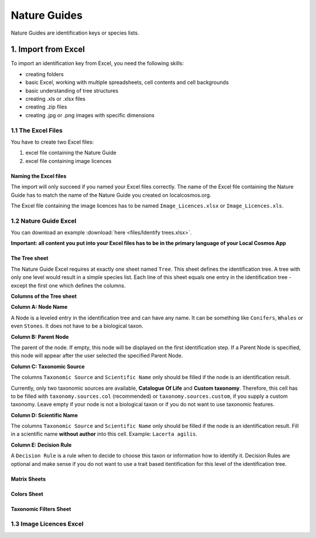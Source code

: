 *************
Nature Guides
*************

Nature Guides are identification keys or species lists.

1. Import from Excel
====================
To import an identification key from Excel, you need the following skills:

* creating folders
* basic Excel, working with multiple spreadsheets, cell contents and cell backgrounds
* basic understanding of tree structures
* creating .xls or .xlsx files
* creating .zip files
* creating .jpg or .png images with specific dimensions

1.1 The Excel Files
-------------------

You have to create two Excel files:

1. excel file containing the Nature Guide
2. excel file containing image licences

Naming the Excel files
^^^^^^^^^^^^^^^^^^^^^^

The import will only succeed if you named your Excel files correctly. The name of the Excel file containing the Nature Guide has to match the name of the Nature Guide you created on localcosmos.org.

+------------------------------------------+-------------------------------+
| Name of Nature Guide on localcosmos.org  | Name of Excel file            |
+==========================================+===============================+
| Identify trees                           | ``Identify trees.xls`` or     |
|                                          | ``Identify trees.xlsx``       |
+------------------------------------------+----------------------------- -+

The Excel file containing the image licences has to be named ``Image_Licences.xlsx`` or ``Image_Licences.xls``.


1.2 Nature Guide Excel
----------------------
You can download an example :download:`here <files/Identify trees.xlsx>`.

**Important: all content you put into your Excel files has to be in the primary language of your Local Cosmos App**

The Tree sheet
^^^^^^^^^^^^^^

The Nature Guide Excel requires at exactly one sheet named ``Tree``. This sheet defines the identification tree. A tree with only one level would result in a simple species list. Each line of this sheet equals one entry in the identification tree - except the first one which defines the columns.

**Columns of the Tree sheet**

**Column A: Node Name**

A Node is a leveled entry in the identification tree and can have any name. It can be something like ``Conifers``, ``Whales`` or even ``Stones``. It does not have to be a biological taxon. 


**Column B: Parent Node**

The parent of the node. If empty, this node will be displayed on the first identification step. If a Parent Node is specified, this node will appear after the user selected the specified Parent Node.


**Column C: Taxonomic Source**

The columns ``Taxonomic Source`` and ``Scientific Name`` only should be filled if the node is an identification result.

Currently, only two taxonomic sources are available, **Catalogue Of Life** and **Custom taxonomy**. Therefore, this cell has to be filled with ``taxonomy.sources.col`` (recommended) or ``taxonomy.sources.custom``, if you supply a custom taxonomy. Leave empty if your node is not a biological taxon or if you do not want to use taxonomic features.


**Column D: Scientific Name**

The columns ``Taxonomic Source`` and ``Scientific Name`` only should be filled if the node is an identification result. Fill in a scientific name **without author** into this cell. Example: ``Lacerta agilis``.


**Column E: Decision Rule**

A ``Decision Rule`` is a rule when to decide to choose this taxon or information how to identify it. Decision Rules are optional and make sense if you do not want to use a trait based itentification for this level of the identification tree.


Matrix Sheets
^^^^^^^^^^^^^


Colors Sheet
^^^^^^^^^^^^


Taxonomic Filters Sheet
^^^^^^^^^^^^^^^^^^^^^^^


1.3 Image Licences Excel
------------------------
